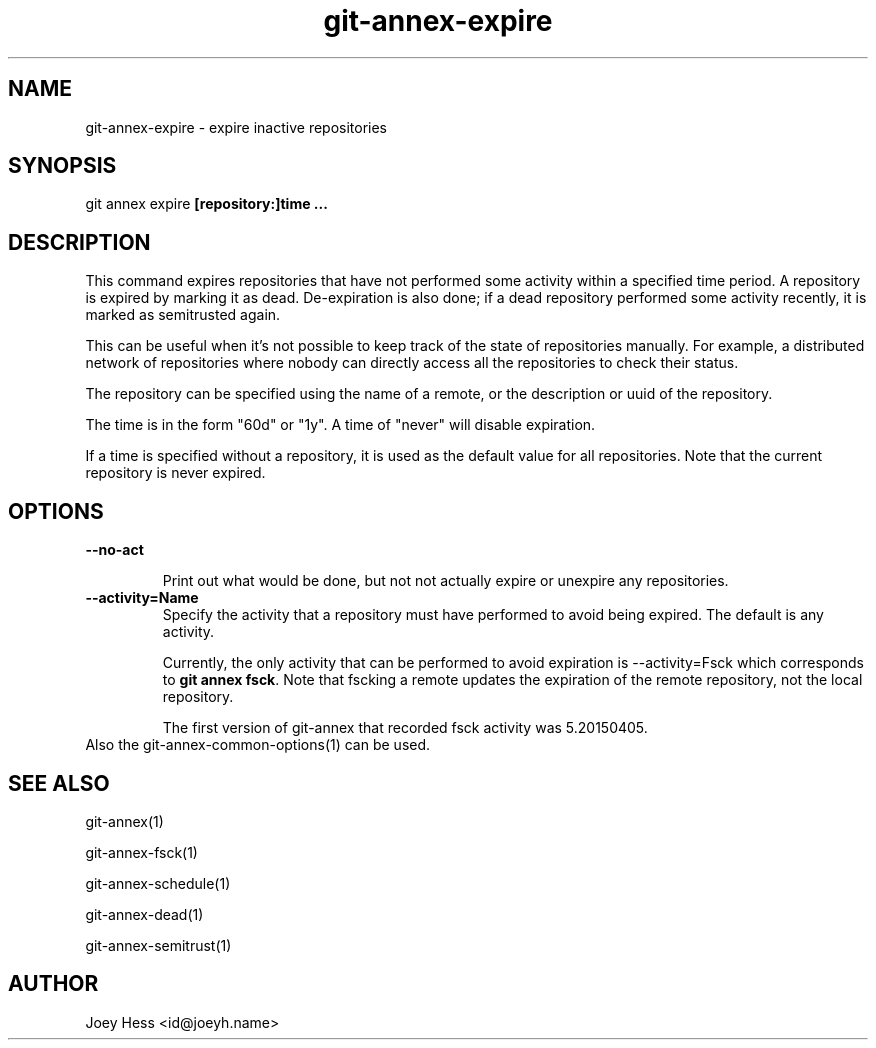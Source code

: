 .TH git-annex-expire 1
.SH NAME
git-annex-expire \- expire inactive repositories
.PP
.SH SYNOPSIS
git annex expire \fB[repository:]time ...\fP
.PP
.SH DESCRIPTION
This command expires repositories that have not performed some activity
within a specified time period. A repository is expired by marking it as
dead. De\-expiration is also done; if a dead repository performed some
activity recently, it is marked as semitrusted again.
.PP
This can be useful when it's not possible to keep track of the state
of repositories manually. For example, a distributed network of
repositories where nobody can directly access all the repositories to
check their status.
.PP
The repository can be specified using the name of a remote,
or the description or uuid of the repository. 
.PP
The time is in the form "60d" or "1y". A time of "never" will disable
expiration.
.PP
If a time is specified without a repository, it is used as the default
value for all repositories. Note that the current repository is never
expired.
.PP
.SH OPTIONS
.IP "\fB\-\-no\-act\fP"
.IP
Print out what would be done, but not not actually expire or unexpire
any repositories.
.IP
.IP "\fB\-\-activity=Name\fP"
Specify the activity that a repository must have performed to avoid being
expired. The default is any activity.
.IP
Currently, the only activity that can be performed to avoid expiration
is \-\-activity=Fsck which corresponds to \fBgit annex fsck\fP. 
Note that fscking a remote updates the expiration of the remote
repository, not the local repository.
.IP
The first version of git-annex that recorded fsck activity was
5.20150405.
.IP
.IP "Also the git-annex\-common\-options(1) can be used."
.SH SEE ALSO
git-annex(1)
.PP
git-annex\-fsck(1)
.PP
git-annex\-schedule(1)
.PP
git-annex\-dead(1)
.PP
git-annex\-semitrust(1)
.PP
.SH AUTHOR
Joey Hess <id@joeyh.name>
.PP
.PP

